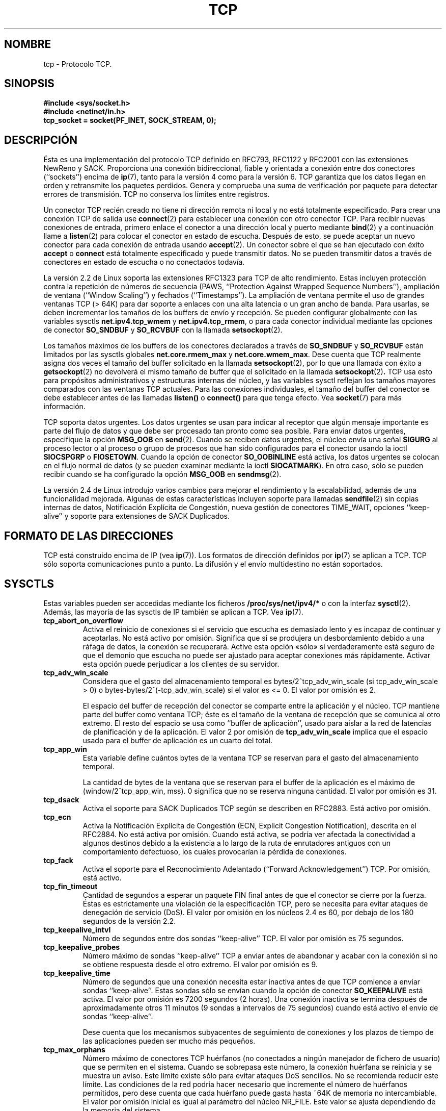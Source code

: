 .\" This man page is Copyright (C) 1999 Andi Kleen <ak@muc.de>.
.\" Permission is granted to distribute possibly modified copies
.\" of this page provided the header is included verbatim,
.\" and in case of nontrivial modification author and date
.\" of the modification is added to the header.
.\"
.\" Translated on Mon Jul 5 1999 by Juan Piernas <piernas at ditec.um.es>
.\" Translation revised Fri Apr 21 2000 by Juan Piernas <piernas at ditec.um.es>
.\" Translation revised Fri May 13 2005 by Juan Piernas <piernas at ditec.um.es>
.\"
.TH TCP  7 "20 abril 2002" "Página man de Linux" "Manual del Programador de Linux"
.SH NOMBRE
tcp \- Protocolo TCP.
.SH SINOPSIS
.B #include <sys/socket.h>
.br
.B #include <netinet/in.h>
.br
.B tcp_socket = socket(PF_INET, SOCK_STREAM, 0); 
.SH DESCRIPCIÓN
Ésta es una implementación del protocolo TCP definido en RFC793, RFC1122 y
RFC2001 con las extensiones NewReno y SACK. Proporciona una conexión
bidireccional, fiable y orientada a conexión entre dos conectores
(``sockets'') encima de
.BR ip (7),
tanto para la versión 4 como para la versión 6.
TCP garantiza que los datos llegan en orden y retransmite los paquetes
perdidos. Genera y comprueba una suma de verificación por paquete para
detectar errores de transmisión. TCP no conserva los límites entre
registros.

Un conector TCP recién creado no tiene ni dirección remota ni local y no
está totalmente especificado. Para crear una conexión TCP de salida use
.BR connect (2)
para establecer una conexión con otro conector TCP. Para recibir nuevas
conexiones de entrada, primero enlace el conector a una dirección local y
puerto mediante
.BR bind (2)
y a continuación llame a
.BR listen (2)
para colocar el conector en estado de escucha. Después de esto, se puede
aceptar un nuevo conector para cada conexión de entrada usando
.BR accept (2).
Un conector sobre el que se han ejecutado con éxito
.B accept
o 
.B connect
está totalmente especificado y puede transmitir datos. No se pueden
transmitir datos a través de conectores en estado de escucha o no conectados
todavía.

La versión 2.2 de Linux soporta las extensiones RFC1323 para TCP de alto
rendimiento. Estas incluyen protección contra la repetición de números
de secuencia (PAWS, ``Protection Against Wrapped Sequence Numbers''),
ampliación de ventana (``Window Scaling'') y fechados
(``Timestamps''). La ampliación de ventana permite el uso de
grandes ventanas TCP (> 64K) para dar soporte a enlaces con
una alta latencia o un gran ancho de banda.
Para usarlas, se deben incrementar los tamaños de los buffers de envío y
recepción. Se pueden configurar globalmente con las variables sysctls
.B net.ipv4.tcp_wmem
y
.BR net.ipv4.tcp_rmem ,
o para cada conector individual mediante las opciones de conector
.B SO_SNDBUF 
y 
.B SO_RCVBUF
con la llamada
.BR setsockopt (2).

Los tamaños máximos de los buffers de los conectores declarados
a través de
.B SO_SNDBUF
y
.B SO_RCVBUF 
están limitados por las sysctls globales
.B net.core.rmem_max
y
.BR net.core.wmem_max .
Dese cuenta que TCP realmente asigna dos veces el tamaño del buffer
solicitado en la llamada
.BR setsockopt (2),
por lo que una llamada con éxito a
.BR getsockopt (2) 
no devolverá el mismo tamaño de buffer que el solicitado en la llamada
.BR setsockopt (2) .
TCP usa esto para propósitos administrativos y estructuras internas
del núcleo, y las variables sysctl reflejan los tamaños mayores
comparados con las ventanas TCP actuales. Para las conexiones
individuales, el tamaño del buffer del conector se debe establecer
antes de las llamadas
.B listen()
o 
.B connect()
para que tenga efecto. Vea
.BR socket (7)
para más información.
.PP
TCP soporta datos urgentes. Los datos urgentes se usan para indicar al
receptor que algún mensaje importante es parte del flujo de datos y que debe
ser procesado tan pronto como sea posible.
Para enviar datos urgentes, especifique la opción
.B MSG_OOB
en
.BR send (2).
Cuando se reciben datos urgentes, el núcleo envía una señal
.B SIGURG
al proceso lector o al proceso o grupo de procesos que han sido
configurados para el conector usando la ioctl
.B SIOCSPGRP
o 
.BR FIOSETOWN .
Cuando la opción de conector
.B SO_OOBINLINE
está activa, los datos urgentes se colocan en el flujo normal de datos (y se
pueden examinar mediante la ioctl
.BR SIOCATMARK ).
En otro caso, sólo se pueden recibir cuando se ha configurado la opción
.B MSG_OOB
en
.BR sendmsg (2).

La versión 2.4 de Linux introdujo varios cambios para mejorar el
rendimiento y la escalabilidad, además de una funcionalidad mejorada.
Algunas de estas características incluyen soporte para llamadas
.BR sendfile (2)
sin copias internas de datos, Notificación Explícita de
Congestión, nueva gestión de conectores TIME_WAIT, opciones
``keep-alive'' y soporte para extensiones de SACK Duplicados.
.SH "FORMATO DE LAS DIRECCIONES"
TCP está construido encima de IP (vea
.BR ip (7)).
Los formatos de dirección definidos por
.BR ip (7)
se aplican a TCP. TCP sólo soporta comunicaciones punto a punto. La difusión
y el envío multidestino no están soportados.
.SH SYSCTLS
Estas variables pueden ser accedidas mediante los ficheros
.B /proc/sys/net/ipv4/* 
o con la interfaz
.BR sysctl (2).
Además, las mayoría de las sysctls de IP también se aplican a TCP. Vea
.BR ip (7). 
.TP
.B tcp_abort_on_overflow
Activa el reinicio de conexiones si el servicio que escucha es
demasiado lento y es incapaz de continuar y aceptarlas. No está activo
por omisión. Significa que si se produjera un desbordamiento debido a
una ráfaga de datos, la conexión se recuperará. Active esta opción
«sólo» si verdaderamente está seguro de que el demonio que escucha no
puede ser ajustado para aceptar conexiones más rápidamente. Activar
esta opción puede perjudicar a los clientes de su servidor.
.TP
.B tcp_adv_win_scale
Considera que el gasto del almacenamiento temporal es
bytes/2^tcp_adv_win_scale (si tcp_adv_win_scale > 0) o
bytes-bytes/2^(-tcp_adv_win_scale) si el valor es <= 0. El valor por
omisión es 2.

El espacio del buffer de recepción del conector se comparte entre la
aplicación y el núcleo. TCP mantiene parte del buffer como ventana
TCP; éste es el tamaño de la ventana de recepción que se comunica al
otro extremo. El resto del espacio se usa como ``buffer de
aplicación'', usado para aislar a la red de latencias de planificación
y de la aplicación. El valor 2 por omisión de
.B tcp_adv_win_scale
implica que el espacio usado para el buffer de aplicación es un cuarto
del total.
.TP 
.B tcp_app_win
Esta variable define cuántos bytes de la ventana TCP se reservan para
el gasto del almacenamiento temporal.

La cantidad de bytes de la ventana que se reservan para el buffer de
la aplicación es el máximo de (window/2^tcp_app_win, mss). 0 significa
que no se reserva ninguna cantidad. El valor por omisión es 31.
.TP
.B tcp_dsack
Activa el soporte para SACK Duplicados TCP según se describen en
RFC2883. Está activo por omisión.
.TP
.B tcp_ecn
Activa la Notificación Explícita de Congestión (ECN,
Explicit Congestion Notification), descrita en el RFC2884.
No está activa por omisión. Cuando está activa, se podría ver afectada
la conectividad a algunos destinos debido a la existencia a lo largo
de la ruta de enrutadores antiguos con un comportamiento defectuoso,
los cuales provocarían la pérdida de conexiones.
.TP
.B tcp_fack
Activa el soporte para el Reconocimiento Adelantado (``Forward
Acknowledgement'') TCP. Por omisión, está activo.
.TP
.B tcp_fin_timeout
Cantidad de segundos a esperar un paquete FIN final antes de que el
conector se cierre por la fuerza. Éstas es estrictamente una violación
de la especificación TCP, pero se necesita para evitar ataques de
denegación de servicio (DoS). El valor por omisión en los núcleos 2.4
es 60, por debajo de los 180 segundos de la versión 2.2.
.TP
.B tcp_keepalive_intvl
Número de segundos entre dos sondas ``keep-alive'' TCP. El valor por
omisión es 75 segundos.
.TP
.B tcp_keepalive_probes
Número máximo de sondas ``keep-alive'' TCP a enviar antes de
abandonar y acabar con la conexión si no se obtiene respuesta desde el
otro extremo. El valor por omisión es 9.
.TP
.B tcp_keepalive_time
Número de segundos que una conexión necesita estar inactiva antes de
que TCP comience a enviar sondas ``keep-alive''. Estas sondas sólo se
envían cuando la opción de conector
.B SO_KEEPALIVE
está activa. El valor por omisión es 7200 segundos (2 horas). Una
conexión inactiva se termina después de aproximadamente otros 11
minutos (9 sondas a intervalos de 75 segundos) cuando está activo el
envío de sondas ``keep-alive''.

Dese cuenta que los mecanismos subyacentes de seguimiento de
conexiones y los plazos de tiempo de las aplicaciones pueden ser mucho
más pequeños.
.TP
.B tcp_max_orphans
Número máximo de conectores TCP huérfanos (no conectados a ningún
manejador de fichero de usuario) que se permiten en el sistema. Cuando
se sobrepasa este número, la conexión huérfana se reinicia y se
muestra un aviso. Este límite existe sólo para evitar ataques DoS
sencillos. No se recomienda reducir este límite. Las condiciones de la
red podría hacer necesario que incremente el número de huérfanos
permitidos, pero dese cuenta que cada huérfano puede gasta hasta ~64K
de memoria no intercambiable. El valor por omisión inicial es igual al
parámetro del núcleo NR_FILE. Este valor se ajusta dependiendo de la
memoria del sistema.
.TP
.B tcp_max_syn_backlog
Número máximo de peticiones de conexión encoladas que todavía no han
recibido un reconocimiento desde el cliente que se está conectando. Si
este número se supera, el núcleo comenzará a eliminar peticiones. El
valor por omisión de 256 se incrementa a 1024 cuando la memoría que
hay en el sistema es adecuada o grande (>= 128Mb) y se reduce a 128 en
aquellos sistemas con muy poca memoria (<= 32Mb). Si se necesita
incrementar este valor por encima de 1024, se recomienda que se
modifique TCP_SYNQ_HSIZE para mantener
TCP_SYNQ_HSIZE*16<=tcp_max_syn_backlog y que se recompile el núcleo.
.TP
.B tcp_max_tw_buckets
Número máximo de conectores en el estado TIME_WAIT admitidos por el
sistema. Este límite existe sólo para evitar ataques DoS sencillos. El
valor por omisión de NR_FILE*2 se ajusta dependiendo de la memoria que
haya en el sistema. Si este número se supera, se cierra el conector y
se muestra una aviso.
.TP 
.B tcp_mem
Este es un vector de 3 enteros: [low, pressure, high].  Estos límites
los usa TCP para hacer un seguimiento de su uso de memoria. Los
valores por omisión se calculan durante el arranque a partir de la
cantidad de memoria disponible.

.I low 
- TCP no regula su asignación de memoria cuando el número de páginas
que ha asignado globalmente está por debajo de este número.

.I pressure
- cuando la cantidad de memoria asignada por TCP supera este número de
páginas, TCP modera su consumo de memoria. Este estado de presión de
memoria se termina una vez que el número de páginas asignadas cae por
debajo de la marca
.BR low .

.I high
- número máximo de páginas que TCP asignará de forma global. Este
valor invalida cualquier otro límite impuesto por el núcleo.
.TP
.B tcp_orphan_retries
Número máximo de intentos realizados para sondear el otro extremo de
una conexión que ha sido cerrada por nuestro extremo. El valor por
omisión es 8.
.TP
.B tcp_reordering
El máximo que un paquete puede ser reorganizado en un flujo de paquetes
TCP sin que TCP asuma pérdida de paquetes y sin que se ponga a hacer
un lento inicio. El valor por omisión es 3. No es aconsejable cambiar
este número. Ésta es una métrica de detección de reorganización de
paquetes diseñada para minimizar retrocesos y retransmisiones
innecesarios provocados por la reorganización de paquetes en una
conexión.
.TP
.B tcp_retrans_collapse
Intentar enviar paquetes de tamaño máximo durante las retransmisiones.
Esto está activo por defecto.
.TP
.B tcp_retries1
Número de veces que TCP intentará retransmitir un paquete en una
conexión establecida normalmente, sin el esfuerzo extra de que se
involucren las capas de red. Una vez se supera este número de
retransmisiones, primero hacemos que la capa de red actualice la ruta
si es posible antes de cada nueva retransmisión. El valor por omisión
es 3, el mínimo especificado en el RFC.
.TP
.B tcp_retries2
Número máximo de veces que un paquete TCP se retransmite con estado
``establecido'' antes de abandonarlo. El valor por omisión es 15, que
corresponde a una duracción de, aproximadamente, entre 13 y 30
minutos, dependiendo del plazo de retransmisión. El límite mínimo de
100 segundos especificado por RFC1122 normalmente se considera
demasiado pequeño.
.TP
.B tcp_rfc1337
Activa el comportamiento TCP que se ajusta al RFC 1337. Esto no está
activo por omisión. Cuando no está activo, si se recibe un RST en un
estado TIME_WAIT, cerramos el conector inmediatamente sin esperar el
fin del periodo TIME_WAIT.
.TP
.B tcp_rmem
Éste es un vector de 3 enteros: [min, default,
max]. Estos parámetros los usa TCP para regular los tamaños de los
buffers de recepción. TCP ajusta dinámicamente el tamaño del buffer de
recepción a partir de los valores por omisión listados más abajo, en
el rango de estas variables sysctl, dependiendo de la memoria
disponible en el sistema.

.I min
- tamaño mínimo del buffer de recepción usado por cada conector TCP.
El valor por omisión es 4K y se reduce a PAGE_SIZE bytes en sistemas
con poca memoria. Este valor se usa para asegurar que, en el modo de
presión de memoria, las asignaciones de memoria por debajo de este
tamaño todavía tendrán éxito. Esto no se usa para limitar el tamaño
del buffer de recepción declarado usando
.B SO_RCVBUF
en un conector.  

.I default
- el tamaño por omisión del buffer de recepción de un conector TCP.
Este valor sobrescribe el tamaño por omisión inicial del buffer que
viene dado por el valor genérico global
.BR net.core.rmem_default ,
definido para todos los protocolos. El valor por omisión es de 87380
bytes y se reduce a 43689 en sistemas con poca memoria. Si se desean
tamaños de buffers de recepción mayores, se debería incrementar este
valor (para que afecte a todos los conectores). Para que se empleen
ventanas TCP grandes, se debe activar (valor por omisión)
.BR net.ipv4.tcp_window_scaling .

.I max
- tamaño máximo del buffer de recepción usado por cada conector TCP.
Este valor no invalida el valor global
.BR net.core.rmem_max .
Esto no se usa para limitar el tamaño del buffer de recepción
declarado usando
.B SO_RCVBUF
sobre un conector.
El valor por omisión de 87380*2 bytes se reduce a 87380 en sistemas
con poca memoria.
.TP
.B tcp_sack
Activa los Reconocimientos Selectivos TCP descritos por el RFC2018.
Esto está activo por omisión.
.TP
.B tcp_stdurg
Activa la interpretación estricta RFC793 del campo puntero-urgente de
TCP. El valor por omisión es usar la interpretación compatible con BSD
del puntero urgente, que apunta al primer byte tras los datos
urgentes. La interpretación RFC793 es hacer que apunte al último byte
de los datos urgentes. Activar esta opción puede conducir a problemas
de interoperatividad.
.TP
.B tcp_synack_retries
Número máximo de veces que se retransmitirá un segmento SYN/ACK para
una conexión TCP pasiva. Este número no debería ser mayor que 255. El
valor por omisión es 5.
.TP
.B tcp_syncookies
Activa los ``syncookies'' TCP. Se debe compilar el núcleo con
.BR CONFIG_SYN_COOKIES .
Envía ``syncookies'' cuando la cola de paquetes syn pendientes de un
conector se desborda. Los ``syncookies'' intentan proteger a un
conector de un ataque por la llegada en avalancha de paquetes SYN.
Esto se debería usar como último recurso o nunca. Esto es una
violación del protocolo TCP y entra en conflicto con otras áreas de
TCP como las extensiones TCP. Puede producir problemas para clientes y
nodos repetidores. No se recomienda como mecanismo de ajuste para
ayudar a servidores muy cargados en condiciones de sobrecarga o de
mala configuración. Para alternativas recomendadas, vea
.BR tcp_max_syn_backlog ,
.BR tcp_synack_retries ,
.BR tcp_abort_on_overflow .
.TP
.B tcp_syn_retries
Número máximo de veces que se retransmitirán SYNs iniciales para un
intento activo de conexión TCP. Este valor no debería ser mayor que
255. El valor por omisión es 5, que se corresponde a,
aproximadamente, 180 segundos.
.TP
.B tcp_timestamps
Activa fechados TCP según el RFC1323. Esto está activo por omisión.
.TP
.B tcp_tw_recycle
Activa el reciclado rápido de conectores TIME-WAIT. No está activo por
omisión. No se recomienda activar esta opción ya que produce problemas
cuando se trabaja con NAT (Network Address Translation). 
.TP
.B tcp_window_scaling
Activa la ampliación de ventanas TCP según el RFC1323. Esto está
activo por omisión. Esta característica permite el uso de una ventana
grande (> 64K) en conexiones TCP, aunque el otro extremo debería
soportarla. Normalmente, el campo de 16 bit de longitud de ventana en
la cabecera TCP limita el tamaño de ventana a menos de 64K bytes. Si
se desean ventanas mayores, las aplicaciones pueden incrementar el
tamaño de sus buffers de conectores y se empleará la opción de
ampliación de ventanas. Si
.B tcp_window_scaling 
se desactiva, TCP no negociará el uso de la ampliación de ventanas con
el otro extremo durante el establecimiento de la conexión.
.TP
.B tcp_wmem
Éste es un vector de 3 enteros: [min, default, max]. Estos parámetros
los usa TCP para regular los tamaños de los buffers de envío. TCP
ajusta dinámicamente el tamaño del buffer de envío a partir de los
valores por omisión listados más abajo, en el rango de estas variables
sysctl, dependiendo de la memoria disponible en el sistema.

.I min
- tamaño mínimo del buffer de envío usado por cada conector TCP. El
valor por omisión es de 4K bytes. Este valor se usa para asegurar que,
en el modo de presión de memoria, las asignaciones de memoria por
debajo de este tamaño todavía tendrán éxito. Esto no se usa para
limitar el tamaño del buffer de envío declarado usando
.B SO_SNDBUF
en un conector.

.I default
- el tamaño por omisión del buffer de envío un conector TCP.
Este valor sobrescribe el tamaño por omisión inicial del buffer que
viene dado por el valor genérico global
.BR net.core.wmem_default ,
definido para todos los protocolos. El valor por omisión es de 16K.
Si se desean tamaños de buffers de envío mayores, se debería
incrementar este valor (para que afecte a todos los conectores). Para
que se empleen ventanas TCP grandes, se debe activar (valor por
omisión) la variable sysctl.
.BR net.ipv4.tcp_window_scaling .

.I max
- tamaño máximo del buffer de envío usado por cada conector TCP.
Este valor no invalida el valor global
.BR net.core.wmem_max .
Esto no se usa para limitar el tamaño del buffer de envío
declarado usando
.B SO_SNDBUF
sobre un conector.
El valor por omisión de 128K bytes. Se reduce a 64K dependiendo de la
memoria disponible en el sistema.
.SH "OPCIONES DE LOS CONECTORES"
Para establecer u obtener la opción de un conector TCP, llame a
.BR getsockopt (2)
para leerla o a
.BR setsockopt (2)
para escribirla, asignando
.BR SOL_TCP .
al argumento del nivel de opción.
Además, la mayoría de las opciones de conector
.B SOL_IP 
son válidas para conectores TCP. Para más información vea
.BR ip (7).
.TP
.B TCP_CORK
Si se activa, no se envían tramas parciales. Todas las tramas
parciales encoladas se envían cuando esta opción se desactiva de
nuevo. Es útil para añadir cabeceras antes de llamar a
.BR sendfile (2)
o para optmizar el rendimiento. Esta opción no se puede combinar con
.BR TCP_NODELAY.
No debería usar esta opción si desea que su código sea transportable.
.TP
.B TCP_DEFER_ACCEPT
Permite despertar a un proceso oyente sólo cuando lleguen datos
al conector. Toma un valor entero (segundos). Puede limitar el número
máximo de intentos que hará TCP para terminar de establecer la
conexión. No debería usar esta opción si desea que su código sea
transportable.
.TP
.B TCP_INFO
Se usa para recoger información sobre este conector. El núcleo
devuelve una estructura tcp_info como la que se define en el fichero
/usr/include/linux/tcp.h.
No debería usar esta opción si desea que su código sea transportable.
.TP
.B TCP_KEEPCNT
Número máximo de sondas ``keep-alive'' que TCP debería enviar antes de
abandonar la conexión.
No debería usar esta opción si desea que su código sea transportable.
.TP
.B TCP_KEEPIDLE
Tiempo (en segundos) que la conexión necesita estar ociosa antes de
que TCP empiece a enviar sondas ``keep-alive'' si la opción de conector
SO_KEEPALIVE se ha activado en este conector.
No debería usar esta opción si desea que su código sea transportable.
.TP
.B TCP_KEEPINTVL
Tiempo (en segundos) entre sondas ``keep-alive''.
No debería usar esta opción si desea que su código sea transportable.
.TP
.B TCP_LINGER2
Tiempo de vida de conectores que han quedado huérfanos en estado
FIN_WAIT2. Esta opción se puede usar para invalidar la sysctl global
del sistema
.B tcp_fin_timeout
en este conector. No confundir con la opción
.BR SO_LINGER
del nivel de conectores
.RB ( socket (7)).
No debería usar esta opción si desea que su código sea transportable.
.TP
.B TCP_MAXSEG
Tamaño máximo de segmento para los paquetes TCP de salida. Si se
establece esta opción antes del establecimiento de conexiones, también
cambia el valor MSS anunciado al otro extremo en el paquete inicial.
Valores mayores que la MTU de la interfaz que finalmente se use no
tienen efecto. TCP también impondrá sus límites mínimo y máximo sobre
el valor dado.
.TP
.B TCP_NODELAY
Si se usa, desactiva el algoritmo de Nagle. Esto significa que los
segmentos siempre se envían tan pronto como sea posible, aunque sólo
haya una pequeña cantidad de datos. Cuando no se usa, los datos se
almacenan temporalmente hasta que haya una cantidad suficiente para
ser enviada, evitando así el envío frecuente de pequeños paquetes que
ocasiona una pobre utilización de la red. Esta opción no se puede usar
a la misma vez que la opción
.BR TCP_CORK . 
.TP
.B TCP_QUICKACK
Activa el modo ``quickack'' cuando se pone a 1 y lo desactiva cuando
se pone a 0. En el modo ``quickack'', los reconocimientos se envían
inmediatamente, antes de retrasarlos si es necesario conforme a
un funcionamiento normal de TCP. Esta opción no es permanente, sólo
permite un cambio a o desde el modo ``quickack''. Las operaciones
posteriores del protocolo TCP entrarán/saldrán otra vez del modo
``quickack'' dependiendo del procesamiento interno del protocolo y de
factores tales como la expiración de plazos de reconocimientos
retrasados y la transferencia de datos.
No debería usar esta opción si desea que su código sea transportable.
.TP
.B TCP_SYNCNT
Establece el número de retransmisiones SYN que debe enviar TCP antes
de abortar el intento de conexión. No puede exceder de 255.
No debería usar esta opción si desea que su código sea transportable.
.TP
.B TCP_WINDOW_CLAMP
Limita el tamaño de la ventana anunciada a este valor. El núcleo
impone un tamaño mínimo de SOCK_MIN_RCVBUF/2.
No debería usar esta opción si desea que su código sea transportable.
.SH IOCTLS
Estas ioctls pueden ser accedidas usando
.BR ioctl (2).
La sintaxis correcta es:
.PP
.RS
.nf
.BI int " value";
.IB error " = ioctl(" tcp_socket ", " ioctl_type ", &" value ");"
.fi
.RE
.TP
.B SIOCINQ
Devuelve la cantidad de datos encolados sin leer en el buffer de recepción.
El argumento es un puntero a un entero. El conector no debe estar en
estado LISTEN, de lo contrario se devolverá un error (EINVAL).
.TP
.B SIOCATMARK
Devuelve cierto cuando el programa de usuario ya ha recibido todos los datos
urgentes. Esto se usa junto con
.BR SO_OOBINLINE .
El argumento es un puntero a un entero para el resultado de la comprobación.
.TP
.B SIOCOUTQ
Devuelve la cantidad de datos sin enviar en la cola de envío del conector
en el puntero a un valor entero pasado. El conector no debe estar en
estado LISTEN, de lo contrario se devolverá un error (EINVAL).
.SH "MANEJO DE ERRORES"
Cuando se produce un error de red, TCP intenta reenviar el paquete. Si no
tiene éxito después de un cierto tiempo, informa o bien de un error
.B ETIMEDOUT
o bien del último error recibido sobre esta conexión.
.PP
Algunas aplicaciones necesitan una notificación más rápida del error. Esto
se puede hacer con la opción de conector
.B IP_RECVERR
del nivel
.BR SOL_IP .
Cuando se activa esta opción, todos los errores de entrada son pasado
inmediatamente al programa de usuario. Use esta opción con cuidado (hace que
TCP sea menos tolerante a cambios de enrutamiento y a otras condiciones de
red normales).
.SH OBSERVACIONES
Cuando se produce un error, al configurar una conexión, durante la escritura
en un conector, sólo se produce una señal
.B SIGPIPE
cuando está activa la opción de conector
.BR SO_KEEPALIVE .
.PP
TCP no posee verdaderos datos fuera de orden, posee datos urgentes. En Linux
esto significa que si el otro extremo envía datos fuera de orden recientes,
los anteriores datos urgentes se insertarán como datos normales en el flujo
(incluso cuando
.B SO_OOBINLINE
no está activa). Esto difiere de las pilas de protocolo basadas en BSD.
.PP
Linux usa por defecto una interpretación del campo puntero urgente
compatible con BSD. Esto viola el RFC1122 pero se necesita por
interoperatividad con otras pilas. Se puede cambiar con la sysctl
.BR tcp_stdurg .
.SH ERRORES
.TP
.B EPIPE
El otro extremo ha cerrado el conector inesperadamente o se ha intentado
leer de un conector desconectado.
.TP
.B ETIMEDOUT
El otro extremo no ha reconocido los datos retransmitidos después de cierto
tiempo.
.TP
.B EAFNOTSUPPORT
El tipo de dirección de conector pasado en
.I sin_family 
no es 
.BR AF_INET .
.PP
TCP también puede devolver cualquier error definido por
.BR ip (7)
o la capa de conectores genéricos.
.SH FALLOS
No se han documentado todos los errores.
.br
No se ha descrito IPv6.
.\" Only a single Linux kernel version is described
.\" Info for 2.2 was lost. Should be added again,
.\" or put into a separate page.
.SH VERSIONES
El soporte para la Notificación Explícita de la Congestión, sendfile
sin copias internas de datos, la reorganización de paquetes y algunas
extensiones SACK (DSACK) se introdujo en la versión 2.4.
El soporte para el Reconocimiento Adelantado (FACK), el reciclado de
conectores en estado TIME_WAIT, opciones ``keep-alive'' para conexiones
individuales y las sysctls se introdujo en la versión 2.3.

Los valores por omisión y las descripciones de la variables sysctl
dados más arriba son aplicables para la versión 2.4 del núcleo.
.SH AUTORES
Esta página de manual fue escrita originariamente por Andi Kleen.
Nivedita Singhvi la actualizó para la versión 2.4 de Linux con la
información del documento Documentation/networking/ip-sysctls.txt
de Alexey Kuznetsov.
.SH "VÉASE TAMBIÉN"
.BR socket (7),
.BR socket (2),
.BR ip (7),
.BR bind (2), 
.BR listen (2),
.BR accept (2),
.BR connect (2),
.BR sendmsg (2),
.BR recvmsg (2),
.BR sendfile (2),
.BR sysctl (2),
.BR getsockopt (2).
.sp
RFC793 para la especificación de TCP.
.br
RFC1122 para los requisitos de TCP y una descripción del algoritmo Nagle.
.br
RFC1323 para las opciones TCP de fechado y de ampliación de ventana.
.br
RFC1644 para una descripción de los peligros que conlleva el ``asesinato'' de los
conectores TIME_WAIT.
.br
RFC2481 para una descripción de la Notificación Explícita de la
Congestión.
.br
RFC2581 para los algoritmos TCP de control de la congestión.
.br
RFC2018 y RFC2883 para SACK y sus extensiones.
